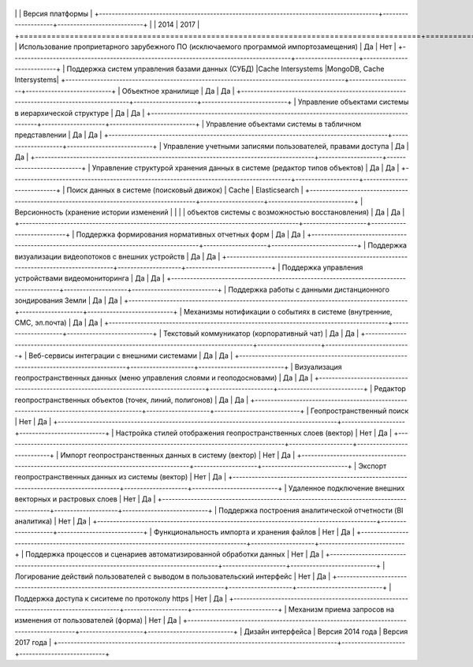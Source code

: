 +----------------------------------------------------------------------------------------+------------------------------------------------+
\| \| Версия платформы \|
+----------------------------------------------------------------------------------------+--------------------+---------------------------+
\| \| 2014 \| 2017 \|
+========================================================================================+====================+===========================+
\| Использование проприетарного зарубежного ПО (исключаемого программой
импортозамещения) \| Да \| Нет \|
+----------------------------------------------------------------------------------------+--------------------+---------------------------+
\| Поддержка систем управления базами данных (СУБД) \|Cache Intersystems
\|MongoDB, Cache Intersystems\|
+----------------------------------------------------------------------------------------+--------------------+---------------------------+
\| Объектное хранилище \| Да \| Да \|
+----------------------------------------------------------------------------------------+--------------------+---------------------------+
\| Управление объектами системы в иерархической структуре \| Да \| Да \|
+----------------------------------------------------------------------------------------+--------------------+---------------------------+
\| Управление объектами системы в табличном представлении \| Да \| Да \|
+----------------------------------------------------------------------------------------+--------------------+---------------------------+
\| Управление учетными записями пользователей, правами доступа \| Да \|
Да \|
+----------------------------------------------------------------------------------------+--------------------+---------------------------+
\| Управление структурой хранения данных в системе (редактор типов
объектов) \| Да \| Да \|
+----------------------------------------------------------------------------------------+--------------------+---------------------------+
\| Поиск данных в системе (поисковый движок) \| Cache \| Elasticsearch
\|
+----------------------------------------------------------------------------------------+--------------------+---------------------------+
\| Версионность (хранение истории изменений \| \| \| \| объектов системы
с возможностью восстановления) \| Да \| Да \|
+----------------------------------------------------------------------------------------+--------------------+---------------------------+
\| Поддержка формирования нормативных отчетных форм \| Да \| Да \|
+----------------------------------------------------------------------------------------+--------------------+---------------------------+
\| Поддержка визуализации видеопотоков с внешних устройств \| Да \| Да
\|
+----------------------------------------------------------------------------------------+--------------------+---------------------------+
\| Поддержка управления устройствами видеомониторинга \| Да \| Да \|
+----------------------------------------------------------------------------------------+--------------------+---------------------------+
\| Поддержка работы с данными дистанционного зондирования Земли \| Да \|
Да \|
+----------------------------------------------------------------------------------------+--------------------+---------------------------+
\| Механизмы нотификации о событиях в системе (внутренние, СМС,
эл.почта) \| Да \| Да \|
+----------------------------------------------------------------------------------------+--------------------+---------------------------+
\| Текстовый коммуникатор (корпоративный чат) \| Да \| Да \|
+----------------------------------------------------------------------------------------+--------------------+---------------------------+
\| Веб-сервисы интеграции с внешними системами \| Да \| Да \|
+----------------------------------------------------------------------------------------+--------------------+---------------------------+
\| Визуализация геопространственных данных (меню управления слоями и
геоподосновами) \| Да \| Да \|
+----------------------------------------------------------------------------------------+--------------------+---------------------------+
\| Редактор геопространственных объектов (точек, линий, полигонов) \| Да
\| Да \|
+----------------------------------------------------------------------------------------+--------------------+---------------------------+
\| Геопространственный поиск \| Нет \| Да \|
+----------------------------------------------------------------------------------------+--------------------+---------------------------+
\| Настройка стилей отображения геопространственных слоев (вектор) \|
Нет \| Да \|
+----------------------------------------------------------------------------------------+--------------------+---------------------------+
\| Импорт геопространственных данных в систему (вектор) \| Нет \| Да \|
+----------------------------------------------------------------------------------------+--------------------+---------------------------+
\| Экспорт геопространственных данных из системы (вектор) \| Нет \| Да
\|
+----------------------------------------------------------------------------------------+--------------------+---------------------------+
\| Удаленное подключение внешних векторных и растровых слоев \| Нет \|
Да \|
+----------------------------------------------------------------------------------------+--------------------+---------------------------+
\| Поддержка построения аналитической отчетности (BI аналитика) \| Нет
\| Да \|
+----------------------------------------------------------------------------------------+--------------------+---------------------------+
\| Функциональность импорта и хранения файлов \| Нет \| Да \|
+----------------------------------------------------------------------------------------+--------------------+---------------------------+
\| Поддержка процессов и сценариев автоматизированной обработки данных
\| Нет \| Да \|
+----------------------------------------------------------------------------------------+--------------------+---------------------------+
\| Логирование действий пользователей с выводом в пользовательский
интерфейс \| Нет \| Да \|
+----------------------------------------------------------------------------------------+--------------------+---------------------------+
\| Поддержка доступа к сиситеме по протоколу https \| Нет \| Да \|
+----------------------------------------------------------------------------------------+--------------------+---------------------------+
\| Механизм приема запросов на изменения от пользователей (форма) \| Нет
\| Да \|
+----------------------------------------------------------------------------------------+--------------------+---------------------------+
\| Дизайн интерфейса \| Версия 2014 года \| Версия 2017 года \|
+----------------------------------------------------------------------------------------+--------------------+---------------------------+
